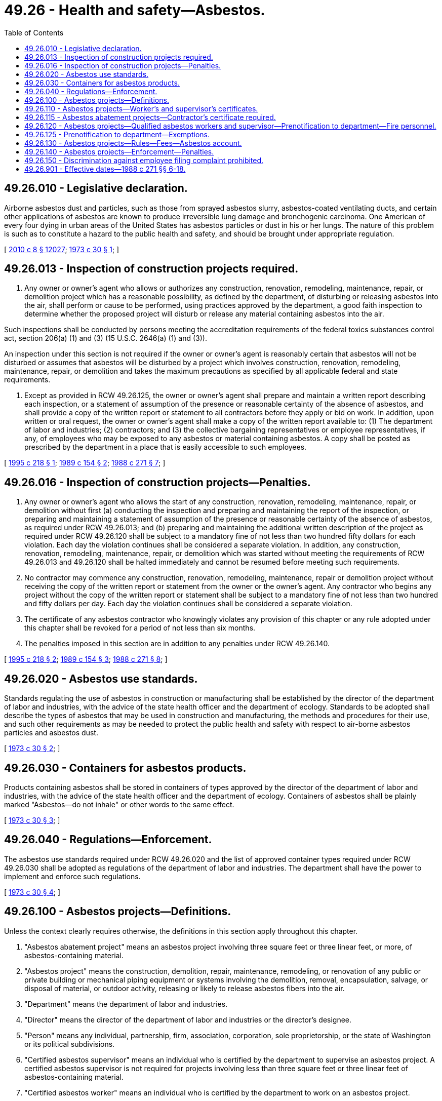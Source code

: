= 49.26 - Health and safety—Asbestos.
:toc:

== 49.26.010 - Legislative declaration.
Airborne asbestos dust and particles, such as those from sprayed asbestos slurry, asbestos-coated ventilating ducts, and certain other applications of asbestos are known to produce irreversible lung damage and bronchogenic carcinoma. One American of every four dying in urban areas of the United States has asbestos particles or dust in his or her lungs. The nature of this problem is such as to constitute a hazard to the public health and safety, and should be brought under appropriate regulation.

[ http://lawfilesext.leg.wa.gov/biennium/2009-10/Pdf/Bills/Session%20Laws/Senate/6239-S.SL.pdf?cite=2010%20c%208%20§%2012027[2010 c 8 § 12027]; http://leg.wa.gov/CodeReviser/documents/sessionlaw/1973c30.pdf?cite=1973%20c%2030%20§%201[1973 c 30 § 1]; ]

== 49.26.013 - Inspection of construction projects required.
. Any owner or owner's agent who allows or authorizes any construction, renovation, remodeling, maintenance, repair, or demolition project which has a reasonable possibility, as defined by the department, of disturbing or releasing asbestos into the air, shall perform or cause to be performed, using practices approved by the department, a good faith inspection to determine whether the proposed project will disturb or release any material containing asbestos into the air.

Such inspections shall be conducted by persons meeting the accreditation requirements of the federal toxics substances control act, section 206(a) (1) and (3) (15 U.S.C. 2646(a) (1) and (3)).

An inspection under this section is not required if the owner or owner's agent is reasonably certain that asbestos will not be disturbed or assumes that asbestos will be disturbed by a project which involves construction, renovation, remodeling, maintenance, repair, or demolition and takes the maximum precautions as specified by all applicable federal and state requirements.

. Except as provided in RCW 49.26.125, the owner or owner's agent shall prepare and maintain a written report describing each inspection, or a statement of assumption of the presence or reasonable certainty of the absence of asbestos, and shall provide a copy of the written report or statement to all contractors before they apply or bid on work. In addition, upon written or oral request, the owner or owner's agent shall make a copy of the written report available to: (1) The department of labor and industries; (2) contractors; and (3) the collective bargaining representatives or employee representatives, if any, of employees who may be exposed to any asbestos or material containing asbestos. A copy shall be posted as prescribed by the department in a place that is easily accessible to such employees.

[ http://lawfilesext.leg.wa.gov/biennium/1995-96/Pdf/Bills/Session%20Laws/Senate/5397.SL.pdf?cite=1995%20c%20218%20§%201[1995 c 218 § 1]; http://leg.wa.gov/CodeReviser/documents/sessionlaw/1989c154.pdf?cite=1989%20c%20154%20§%202[1989 c 154 § 2]; http://leg.wa.gov/CodeReviser/documents/sessionlaw/1988c271.pdf?cite=1988%20c%20271%20§%207[1988 c 271 § 7]; ]

== 49.26.016 - Inspection of construction projects—Penalties.
. Any owner or owner's agent who allows the start of any construction, renovation, remodeling, maintenance, repair, or demolition without first (a) conducting the inspection and preparing and maintaining the report of the inspection, or preparing and maintaining a statement of assumption of the presence or reasonable certainty of the absence of asbestos, as required under RCW 49.26.013; and (b) preparing and maintaining the additional written description of the project as required under RCW 49.26.120 shall be subject to a mandatory fine of not less than two hundred fifty dollars for each violation. Each day the violation continues shall be considered a separate violation. In addition, any construction, renovation, remodeling, maintenance, repair, or demolition which was started without meeting the requirements of RCW 49.26.013 and 49.26.120 shall be halted immediately and cannot be resumed before meeting such requirements.

. No contractor may commence any construction, renovation, remodeling, maintenance, repair or demolition project without receiving the copy of the written report or statement from the owner or the owner's agent. Any contractor who begins any project without the copy of the written report or statement shall be subject to a mandatory fine of not less than two hundred and fifty dollars per day. Each day the violation continues shall be considered a separate violation.

. The certificate of any asbestos contractor who knowingly violates any provision of this chapter or any rule adopted under this chapter shall be revoked for a period of not less than six months.

. The penalties imposed in this section are in addition to any penalties under RCW 49.26.140.

[ http://lawfilesext.leg.wa.gov/biennium/1995-96/Pdf/Bills/Session%20Laws/Senate/5397.SL.pdf?cite=1995%20c%20218%20§%202[1995 c 218 § 2]; http://leg.wa.gov/CodeReviser/documents/sessionlaw/1989c154.pdf?cite=1989%20c%20154%20§%203[1989 c 154 § 3]; http://leg.wa.gov/CodeReviser/documents/sessionlaw/1988c271.pdf?cite=1988%20c%20271%20§%208[1988 c 271 § 8]; ]

== 49.26.020 - Asbestos use standards.
Standards regulating the use of asbestos in construction or manufacturing shall be established by the director of the department of labor and industries, with the advice of the state health officer and the department of ecology. Standards to be adopted shall describe the types of asbestos that may be used in construction and manufacturing, the methods and procedures for their use, and such other requirements as may be needed to protect the public health and safety with respect to air-borne asbestos particles and asbestos dust.

[ http://leg.wa.gov/CodeReviser/documents/sessionlaw/1973c30.pdf?cite=1973%20c%2030%20§%202[1973 c 30 § 2]; ]

== 49.26.030 - Containers for asbestos products.
Products containing asbestos shall be stored in containers of types approved by the director of the department of labor and industries, with the advice of the state health officer and the department of ecology. Containers of asbestos shall be plainly marked "Asbestos—do not inhale" or other words to the same effect.

[ http://leg.wa.gov/CodeReviser/documents/sessionlaw/1973c30.pdf?cite=1973%20c%2030%20§%203[1973 c 30 § 3]; ]

== 49.26.040 - Regulations—Enforcement.
The asbestos use standards required under RCW 49.26.020 and the list of approved container types required under RCW 49.26.030 shall be adopted as regulations of the department of labor and industries. The department shall have the power to implement and enforce such regulations.

[ http://leg.wa.gov/CodeReviser/documents/sessionlaw/1973c30.pdf?cite=1973%20c%2030%20§%204[1973 c 30 § 4]; ]

== 49.26.100 - Asbestos projects—Definitions.
Unless the context clearly requires otherwise, the definitions in this section apply throughout this chapter.

. "Asbestos abatement project" means an asbestos project involving three square feet or three linear feet, or more, of asbestos-containing material.

. "Asbestos project" means the construction, demolition, repair, maintenance, remodeling, or renovation of any public or private building or mechanical piping equipment or systems involving the demolition, removal, encapsulation, salvage, or disposal of material, or outdoor activity, releasing or likely to release asbestos fibers into the air.

. "Department" means the department of labor and industries.

. "Director" means the director of the department of labor and industries or the director's designee.

. "Person" means any individual, partnership, firm, association, corporation, sole proprietorship, or the state of Washington or its political subdivisions.

. "Certified asbestos supervisor" means an individual who is certified by the department to supervise an asbestos project. A certified asbestos supervisor is not required for projects involving less than three square feet or three linear feet of asbestos-containing material.

. "Certified asbestos worker" means an individual who is certified by the department to work on an asbestos project.

. "Certified asbestos contractor" means any partnership, firm, association, corporation or sole proprietorship registered under chapter 18.27 RCW that submits a bid or contracts to remove or encapsulate asbestos for another and is certified by the department to remove or encapsulate asbestos.

. "Owner" means the owner of any public or private building, structure, facility or mechanical system, or the agent of such owner, but does not include individuals who work on asbestos projects on their own single-family residences no part of which is used for any commercial purpose.

[ http://lawfilesext.leg.wa.gov/biennium/1995-96/Pdf/Bills/Session%20Laws/Senate/5397.SL.pdf?cite=1995%20c%20218%20§%203[1995 c 218 § 3]; http://leg.wa.gov/CodeReviser/documents/sessionlaw/1989c154.pdf?cite=1989%20c%20154%20§%204[1989 c 154 § 4]; http://leg.wa.gov/CodeReviser/documents/sessionlaw/1988c271.pdf?cite=1988%20c%20271%20§%206[1988 c 271 § 6]; http://leg.wa.gov/CodeReviser/documents/sessionlaw/1985c387.pdf?cite=1985%20c%20387%20§%201[1985 c 387 § 1]; ]

== 49.26.110 - Asbestos projects—Worker's and supervisor's certificates.
. No employee or other individual is eligible to do work governed by this chapter unless issued a certificate by the department.

. To qualify for a certificate:

.. Certified asbestos workers must have successfully completed a four-day training course. Certified asbestos supervisors must have completed a five-day training course. Training courses shall be provided or approved by the department; shall cover such topics as the health and safety aspects of the removal and encapsulation of asbestos, including but not limited to the federal and state standards regarding protective clothing, respirator use, disposal, air monitoring, cleaning, and decontamination; and shall meet such additional qualifications as may be established by the department by rule for the type of certification sought. The department may require the successful completion of annual refresher courses provided or approved by the department for continued certification as an asbestos worker or supervisor. However, the authority of the director to adopt rules implementing this section is limited to rules that are specifically required, and only to the extent specifically required, for the standards to be as stringent as the applicable federal laws governing work subject to this chapter; and

.. All applicants for certification as asbestos workers or supervisors must pass an examination in the type of certification sought which shall be provided or approved by the department.

These requirements are intended to represent the minimum requirements for certification and shall not preclude contractors or employers from providing additional education or training.

. The department shall provide for the reciprocal certification of any individual trained to engage in asbestos projects in another state when the prior training is shown to be substantially similar to the training required by the department. Nothing shall prevent the department from requiring such individuals to take an examination or refresher course before certification.

. The department may deny, suspend, or revoke a certificate, as provided under RCW 49.26.140, for failure of the holder to comply with any requirement of this chapter or chapter 49.17 RCW, or any rule adopted under those chapters, or applicable health and safety standards and regulations. In addition to any penalty imposed under RCW 49.26.016, the department may suspend or revoke any certificate issued under this chapter for a period of not less than six months upon the following grounds:

.. The certificate was obtained through error or fraud; or

.. The holder thereof is judged to be incompetent to carry out the work for which the certificate was issued.

Before any certificate may be denied, suspended, or revoked, the holder thereof shall be given written notice of the department's intention to do so, mailed using a method by which the mailing can be tracked or the delivery can be confirmed to the holder's last known address. The notice shall enumerate the allegations against such holder, and shall give him or her the opportunity to request a hearing before the department. At such hearing, the department and the holder shall have opportunity to produce witnesses and give testimony.

. A denial, suspension, or revocation order may be appealed to the board of industrial insurance appeals within fifteen working days after the denial, suspension, or revocation order is entered. The notice of appeal may be filed with the department or the board of industrial insurance appeals. The board of industrial insurance appeals shall hold the hearing in accordance with procedures established in RCW 49.17.140. Any party aggrieved by an order of the board of industrial insurance appeals may obtain superior court review in the manner provided in RCW 49.17.150.

. Each person certified under this chapter shall display, upon the request of an authorized representative of the department, valid identification issued by the department.

[ http://lawfilesext.leg.wa.gov/biennium/2011-12/Pdf/Bills/Session%20Laws/Senate/5067-S.SL.pdf?cite=2011%20c%20301%20§%2014[2011 c 301 § 14]; http://lawfilesext.leg.wa.gov/biennium/1995-96/Pdf/Bills/Session%20Laws/Senate/5397.SL.pdf?cite=1995%20c%20218%20§%204[1995 c 218 § 4]; http://leg.wa.gov/CodeReviser/documents/sessionlaw/1989c154.pdf?cite=1989%20c%20154%20§%205[1989 c 154 § 5]; http://leg.wa.gov/CodeReviser/documents/sessionlaw/1988c271.pdf?cite=1988%20c%20271%20§%2010[1988 c 271 § 10]; http://leg.wa.gov/CodeReviser/documents/sessionlaw/1985c387.pdf?cite=1985%20c%20387%20§%202[1985 c 387 § 2]; ]

== 49.26.115 - Asbestos abatement projects—Contractor's certificate required.
Before working on an asbestos abatement project, a contractor shall obtain an asbestos contractor's certificate from the department and shall have in its employ at least one certified asbestos supervisor who is responsible for supervising all asbestos abatement projects undertaken by the contractor and for assuring compliance with all state laws and regulations regarding asbestos. The contractor shall apply for certification renewal every year. The department shall ensure that the expiration of the contractor's registration and the expiration of his or her asbestos contractor's certificate coincide.

[ http://lawfilesext.leg.wa.gov/biennium/1995-96/Pdf/Bills/Session%20Laws/Senate/5397.SL.pdf?cite=1995%20c%20218%20§%205[1995 c 218 § 5]; http://leg.wa.gov/CodeReviser/documents/sessionlaw/1989c154.pdf?cite=1989%20c%20154%20§%206[1989 c 154 § 6]; http://leg.wa.gov/CodeReviser/documents/sessionlaw/1988c271.pdf?cite=1988%20c%20271%20§%2011[1988 c 271 § 11]; ]

== 49.26.120 - Asbestos projects—Qualified asbestos workers and supervisor—Prenotification to department—Fire personnel.
. No person may assign any employee, contract with, or permit any individual or person to remove or encapsulate asbestos in any facility unless performed by a certified asbestos worker and under the direct, on-site supervision of a certified asbestos supervisor. In cases in which an employer conducts an asbestos abatement project in its own facility and by its own employees, supervision can be performed in the regular course of a certified asbestos supervisor's duties. Asbestos workers must have access to certified asbestos supervisors throughout the duration of the project.

. The department shall require persons undertaking asbestos projects to provide written notice to the department before the commencement of the project except as provided in RCW 49.26.125. The notice shall include a written description containing such information as the department requires by rule. The department may by rule allow a person to report multiple projects at one site in one report. The department shall by rule establish the procedure and criteria by which a person will be considered to have attempted to meet the prenotification requirement.

. The department shall consult with the Washington state association of fire chiefs and may establish any additional policies and procedures for municipal fire department and fire district personnel who clean up sites after fires which have rendered it likely that asbestos has been or will be disturbed or released into the air.

[ http://lawfilesext.leg.wa.gov/biennium/2009-10/Pdf/Bills/Session%20Laws/House/2617-S2.SL.pdf?cite=2010%201st%20sp.s.%20c%207%20§%2052[2010 1st sp.s. c 7 § 52]; http://lawfilesext.leg.wa.gov/biennium/1995-96/Pdf/Bills/Session%20Laws/Senate/5397.SL.pdf?cite=1995%20c%20218%20§%206[1995 c 218 § 6]; http://leg.wa.gov/CodeReviser/documents/sessionlaw/1989c154.pdf?cite=1989%20c%20154%20§%207[1989 c 154 § 7]; http://leg.wa.gov/CodeReviser/documents/sessionlaw/1988c271.pdf?cite=1988%20c%20271%20§%2012[1988 c 271 § 12]; http://leg.wa.gov/CodeReviser/documents/sessionlaw/1985c387.pdf?cite=1985%20c%20387%20§%204[1985 c 387 § 4]; ]

== 49.26.125 - Prenotification to department—Exemptions.
Prenotification to the department under RCW 49.26.120 shall not be required for:

. [Empty]
.. Any asbestos project involving less than forty-eight square feet of surface area, or less than ten linear feet of pipe unless the surface area of the pipe is greater than forty-eight square feet. The person undertaking such a project shall keep the reports, or statements, and written descriptions required under RCW 49.26.013 and 49.26.120 which shall be available upon request of the department. Employees and employee representatives may request such reports under RCW 49.26.013(2).

.. The director may waive the prenotification requirement upon written request of an owner for large-scale, ongoing projects. In granting such a waiver, the director shall require the owner to provide prenotification if significant changes in personnel, methodologies, equipment, work site, or work procedures occur or are likely to occur. The director shall further require annual resubmittal of such notification.

.. The director, upon review of an owner's reports, work practices, or other data available as a result of inspections, audits, or other authorized activities, may reduce the size threshold for prenotification required by this section. Such a change shall be based on the director's determination that significant problems in personnel, methodologies, equipment, work site, or work procedures are creating the potential for violations of this chapter or asbestos requirements under chapter 49.17 RCW. The new prenotification requirements shall be given in writing to the owner and shall remain in effect until modified or withdrawn in writing by the director.

. Emergency projects.

.. As used in this section, "emergency project" means a project that was not planned and results from a sudden, unexpected event, and does not include operations that are necessitated by nonroutine failure of equipment or systems.

.. Emergency projects which disturb or release any material containing asbestos into the air shall be reported to the department within three working days after the commencement of the project in the manner otherwise required under this chapter. A notice shall be clearly posted adjacent to the work site describing the nature of the emergency project. The employees' collective bargaining representatives, or employee representatives, or designated representatives, if any, shall be notified of the emergency as soon as possible by the person undertaking the emergency project.

Incremental phasing in the conduct or design of asbestos projects or otherwise designing or conducting asbestos projects of a size less than forty-eight square feet, or other threshold for exemption as provided under this section, with the intent of avoiding prenotification requirements is a violation of this chapter.

[ http://leg.wa.gov/CodeReviser/documents/sessionlaw/1989c154.pdf?cite=1989%20c%20154%20§%208[1989 c 154 § 8]; http://leg.wa.gov/CodeReviser/documents/sessionlaw/1988c271.pdf?cite=1988%20c%20271%20§%2013[1988 c 271 § 13]; ]

== 49.26.130 - Asbestos projects—Rules—Fees—Asbestos account.
. The department shall administer this chapter.

. The director of the department shall adopt, in accordance with chapters 34.05 and 49.17 RCW, rules necessary to carry out this chapter.

. The department shall prescribe fees for the issuance and renewal of certificates, including recertification, and the administration of examinations, and for the review of training courses.

. The asbestos account is hereby established in the state treasury. All fees collected under this chapter shall be deposited in the account. Moneys in the account shall be spent after appropriation only for costs incurred by the department in the administration and enforcement of this chapter. Disbursements from the account shall be on authorization of the director of the department or the director's designee.

. During the 2003-2005 fiscal biennium, the legislature may transfer from the asbestos account to the state general fund such amounts as reflect the excess fund balance in the account.

[ http://lawfilesext.leg.wa.gov/biennium/2003-04/Pdf/Bills/Session%20Laws/Senate/5404-S.SL.pdf?cite=2003%201st%20sp.s.%20c%2025%20§%20924[2003 1st sp.s. c 25 § 924]; http://leg.wa.gov/CodeReviser/documents/sessionlaw/1989c154.pdf?cite=1989%20c%20154%20§%209[1989 c 154 § 9]; http://leg.wa.gov/CodeReviser/documents/sessionlaw/1988c271.pdf?cite=1988%20c%20271%20§%2015[1988 c 271 § 15]; http://leg.wa.gov/CodeReviser/documents/sessionlaw/1987c219.pdf?cite=1987%20c%20219%20§%201[1987 c 219 § 1]; http://leg.wa.gov/CodeReviser/documents/sessionlaw/1985c387.pdf?cite=1985%20c%20387%20§%203[1985 c 387 § 3]; ]

== 49.26.140 - Asbestos projects—Enforcement—Penalties.
. Unless specifically provided otherwise by statute, this chapter shall be implemented and enforced, including penalties, violations, citations, and other administrative procedures, pursuant to the Washington industrial safety and health act, chapter 49.17 RCW.

. A person or individual who previously has been assessed a civil penalty under this section, and who knowingly violates a provision of RCW 49.26.110 through 49.26.130 or a rule adopted pursuant to RCW 49.26.110 through 49.26.130 is guilty of a misdemeanor.

[ http://leg.wa.gov/CodeReviser/documents/sessionlaw/1987c219.pdf?cite=1987%20c%20219%20§%202[1987 c 219 § 2]; http://leg.wa.gov/CodeReviser/documents/sessionlaw/1985c387.pdf?cite=1985%20c%20387%20§%205[1985 c 387 § 5]; ]

== 49.26.150 - Discrimination against employee filing complaint prohibited.
Any employee who notifies the department of any activity the employee reasonably believes to be a violation of this chapter or any rule adopted under this chapter or who participates in any proceeding related thereto shall have the same rights and protections against discharge or discrimination as employees are afforded under chapter 49.17 RCW.

[ http://leg.wa.gov/CodeReviser/documents/sessionlaw/1989c154.pdf?cite=1989%20c%20154%20§%2010[1989 c 154 § 10]; http://leg.wa.gov/CodeReviser/documents/sessionlaw/1988c271.pdf?cite=1988%20c%20271%20§%2016[1988 c 271 § 16]; ]

== 49.26.901 - Effective dates—1988 c 271 §§ 6-18.
Sections 15, as reenacted and amended in 1989, and 18, chapter 271, Laws of 1988, are necessary for the immediate preservation of the public peace, health, and safety, the support of the state government and its existing public institutions, and shall take effect as of March 24, 1988. Sections 6 through 8, 10 through 13, and 16, chapter 271, Laws of 1988, as reenacted or amended and reenacted in 1989, shall take effect as of January 1, 1989.

[ http://leg.wa.gov/CodeReviser/documents/sessionlaw/1989c154.pdf?cite=1989%20c%20154%20§%2011[1989 c 154 § 11]; http://leg.wa.gov/CodeReviser/documents/sessionlaw/1988c271.pdf?cite=1988%20c%20271%20§%2019[1988 c 271 § 19]; ]

